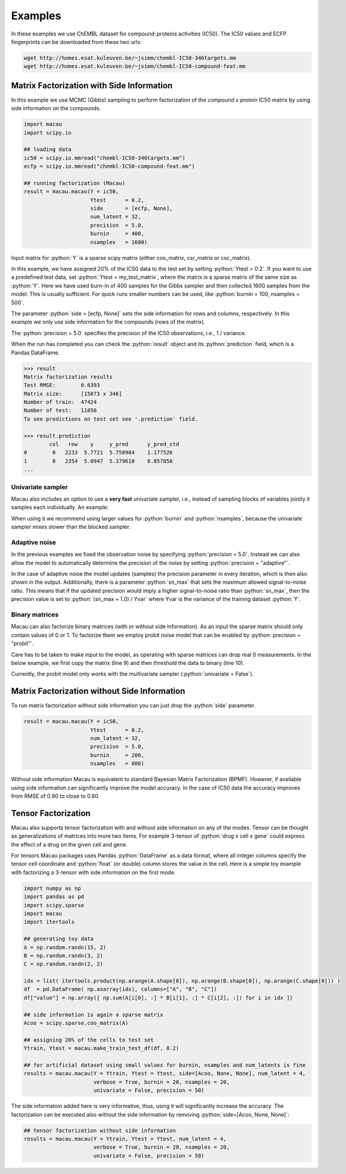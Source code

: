 .. role:: python(code)
   :language: python

Examples
===========
In these examples we use ChEMBL dataset for compound-proteins activities (IC50). The IC50 values and ECFP fingerprints can be downloaded from these two urls:

.. code-block:: bash

   wget http://homes.esat.kuleuven.be/~jsimm/chembl-IC50-346targets.mm
   wget http://homes.esat.kuleuven.be/~jsimm/chembl-IC50-compound-feat.mm

Matrix Factorization with Side Information
-------------------------------------------

In this example we use MCMC (Gibbs) sampling to perform factorization of the `compound x protein` IC50 matrix by using side information on the compounds.

.. code-block:: python

   import macau
   import scipy.io

   ## loading data
   ic50 = scipy.io.mmread("chembl-IC50-346targets.mm")
   ecfp = scipy.io.mmread("chembl-IC50-compound-feat.mm")

   ## running factorization (Macau)
   result = macau.macau(Y = ic50,
                        Ytest      = 0.2,
                        side       = [ecfp, None],
                        num_latent = 32,
                        precision  = 5.0,
                        burnin     = 400,
                        nsamples   = 1600)

Input matrix for :python:`Y` is a sparse scipy matrix (either coo_matrix, csr_matrix or csc_matrix).

In this example, we have assigned 20% of the IC50 data to the test set by setting :python:`Ytest = 0.2`.
If you want to use a predefined test data, set :python:`Ytest = my_test_matrix`, where the matrix is a sparse matrix of the same size as :python:`Y`.
Here we have used burn-in of 400 samples for the Gibbs sampler and then collected 1600 samples from the model.
This is usually sufficient. For quick runs smaller numbers can be used, like :python:`burnin = 100, nsamples = 500`.

The parameter :python:`side = [ecfp, None]` sets the side information for rows and columns, respectively.
In this example we only use side information for the compounds (rows of the matrix).

The :python:`precision = 5.0` specifies the precision of the IC50 observations, i.e., 1 / variance.

When the run has completed you can check the :python:`result` object and its :python:`prediction` field, which is a Pandas DataFrame.

.. code-block:: python

   >>> result
   Matrix factorization results
   Test RMSE:        0.6393
   Matrix size:      [15073 x 346]
   Number of train:  47424
   Number of test:   11856
   To see predictions on test set see '.prediction' field.

   >>> result.prediction
           col   row    y     y_pred      y_pred_std
   0        0   2233  5.7721  5.750984    1.177526
   1        0   2354  5.0947  5.379610    0.857858
   ...

Univariate sampler
~~~~~~~~~~~~~~~~~~
Macau also includes an option to use a **very fast** univariate sampler, i.e., instead of sampling blocks of variables jointly it samples each individually.
An example:

.. code-block:: python
   :emphasize-lines: 14

   import macau
   import scipy.io

   ## loading data
   ic50 = scipy.io.mmread("chembl-IC50-346targets.mm")
   ecfp = scipy.io.mmread("chembl-IC50-compound-feat.mm")

   ## running factorization (Macau)
   result = macau.macau(Y = ic50,
                        Ytest      = 0.2,
                        side       = [ecfp, None],
                        num_latent = 32,
                        precision  = 5.0,
                        univariate = True,
                        burnin     = 500,
                        nsamples   = 3500)


When using it we recommend using larger values for :python:`burnin` and :python:`nsamples`, because the univariate sampler mixes slower than the blocked sampler.

Adaptive noise
~~~~~~~~~~~~~~
In the previous examples we fixed the observation noise by specifying :python:`precision = 5.0`.
Instead we can also allow the model to automatically determine the precision of the noise by setting :python:`precision = "adaptive"`.

.. code-block:: python
   :emphasize-lines: 13

   import macau
   import scipy.io

   ## loading data
   ic50 = scipy.io.mmread("chembl-IC50-346targets.mm")
   ecfp = scipy.io.mmread("chembl-IC50-compound-feat.mm")

   ## running factorization (Macau)
   result = macau.macau(Y = ic50,
                        Ytest      = 0.2,
                        side       = [ecfp, None],
                        num_latent = 32,
                        precision  = "adaptive",
                        univariate = True,
                        burnin     = 500,
                        nsamples   = 3500)

In the case of adaptive noise the model updates (samples) the precision parameter in every iteration, which is then also shown in the output.
Additionally, there is a parameter :python:`sn_max` that sets the maximum allowed signal-to-noise ratio.
This means that if the updated precision would imply a higher signal-to-noise ratio than :python:`sn_max`, then the precision value is set to :python:`(sn_max + 1.0) / Yvar` where Yvar is the variance of the training dataset :python:`Y`.

Binary matrices
~~~~~~~~~~~~~~~~
Macau can also factorize binary matrices (with or without side information). As an input the sparse matrix should only contain values of 0 or 1.
To factorize them we employ probit noise model that can be enabled by :python:`precision = "probit"`.

Care has to be taken to make input to the model, as operating with sparse matrices can drop real 0 measurements. In the below example, we first copy the matrix (line 9) and then threshold the data to binary (line 10).

Currently, the probit model only works with the multivariate sampler (:python:`univariate = False`).

.. code-block:: python
   :emphasize-lines: 9,10,17

   import macau
   import scipy.io

   ## loading data
   ic50 = scipy.io.mmread("chembl-IC50-346targets.mm")
   ecfp = scipy.io.mmread("chembl-IC50-compound-feat.mm")

   ## using activity threshold pIC50 > 6.5
   act = ic50
   act.data = act.data > 6.5

   ## running factorization (Macau)
   result = macau.macau(Y = act,
                        Ytest      = 0.2,
                        side       = [ecfp, None],
                        num_latent = 32,
                        precision  = "probit",
                        univariate = False,
                        burnin     = 400,
                        nsamples   = 1600)


Matrix Factorization without Side Information
----------------------------------------------
To run matrix factorization without side information you can just drop the :python:`side` parameter.

.. code-block:: python

   result = macau.macau(Y = ic50,
                        Ytest      = 0.2,
                        num_latent = 32,
                        precision  = 5.0,
                        burnin     = 200,
                        nsamples   = 800)

Without side information Macau is equivalent to standard Bayesian Matrix Factorization (BPMF).
However, if available using side information can significantly improve the model accuracy.
In the case of IC50 data the accuracy improves from RMSE of 0.90 to close to 0.60.


Tensor Factorization
---------------------
Macau also supports tensor factorization with and without side information on any of the modes.
Tensor can be thought as generalizations of matrices into more two items.
For example 3-tensor of :python:`drug x cell x gene` could express the effect of a drug on the given cell and gene.

For tensors Macau packages uses Pandas :python:`DataFrame` as a data format,
where all integer columns specify the tensor cell coordinate and :python:`float` (or double) column
stores the value in the cell.
Here is a simple toy example with factorizing a 3-tensor with side information on the first mode.

.. code-block:: python

    import numpy as np
    import pandas as pd
    import scipy.sparse
    import macau
    import itertools

    ## generating toy data
    A = np.random.randn(15, 2)
    B = np.random.randn(3, 2)
    C = np.random.randn(2, 2)

    idx = list( itertools.product(np.arange(A.shape[0]), np.arange(B.shape[0]), np.arange(C.shape[0])) )
    df  = pd.DataFrame( np.asarray(idx), columns=["A", "B", "C"])
    df["value"] = np.array([ np.sum(A[i[0], :] * B[i[1], :] * C[i[2], :]) for i in idx ])

    ## side information is again a sparse matrix
    Acoo = scipy.sparse.coo_matrix(A)

    ## assigning 20% of the cells to test set
    Ytrain, Ytest = macau.make_train_test_df(df, 0.2)

    ## for artificial dataset using small values for burnin, nsamples and num_latents is fine
    results = macau.macau(Y = Ytrain, Ytest = Ytest, side=[Acoo, None, None], num_latent = 4,
                          verbose = True, burnin = 20, nsamples = 20,
                          univariate = False, precision = 50)

The side informatoin added here is very informative, thus, using it will significantly increase
the accuracy. The factorization can be executed also without the side information by removing
:python:`side=[Acoo, None, None]`:

.. code-block:: python

    ## tensor factorization without side information
    results = macau.macau(Y = Ytrain, Ytest = Ytest, num_latent = 4,
                          verbose = True, burnin = 20, nsamples = 20,
                          univariate = False, precision = 50)


